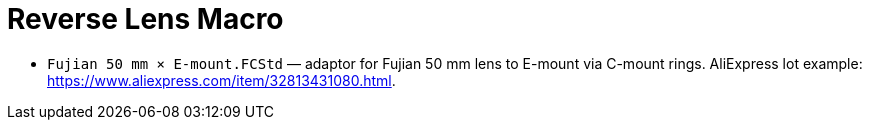 # Reverse Lens Macro

 - `Fujian 50 mm × E-mount.FCStd` — adaptor for Fujian 50 mm lens to E-mount via C-mount rings.
 AliExpress lot example: https://www.aliexpress.com/item/32813431080.html.
